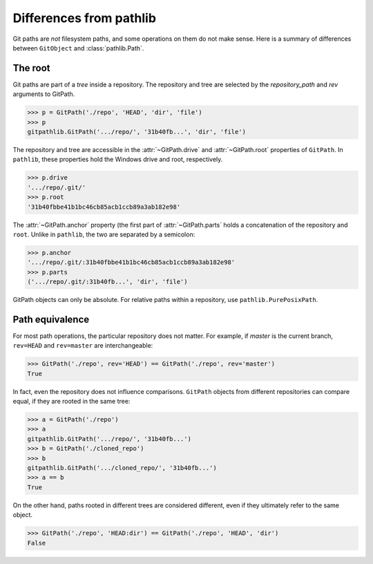 Differences from pathlib
========================

Git paths are *not* filesystem paths, and some operations on them do not make
sense.
Here is a summary of differences between ``GitObject`` and
:class:`pathlib.Path`.

.. testsetup::

    import pathlib

    from gitpathlib import testutil
    cleanup = testutil.setup_doctests()

    from gitpathlib import GitPath

.. testcleanup::

    cleanup()


.. _root-and-equivalence:

The root
--------

Git paths are part of a *tree* inside a repository.
The repository and tree are selected by the *repository_path* and *rev*
arguments to GitPath.

>>> p = GitPath('./repo', 'HEAD', 'dir', 'file')
>>> p
gitpathlib.GitPath('.../repo/', '31b40fb...', 'dir', 'file')

The repository and tree are accessible in the :attr:`~GitPath.drive` and
:attr:`~GitPath.root` properties of ``GitPath``.
In ``pathlib``, these properties hold the Windows drive and root, respectively.

>>> p.drive
'.../repo/.git/'
>>> p.root
'31b40fbbe41b1bc46cb85acb1ccb89a3ab182e98'

The :attr:`~GitPath.anchor` property (the first part of :attr:`~GitPath.parts`
holds a concatenation of the repository and ``root``.
Unlike in ``pathlib``, the two are separated by a semicolon:

>>> p.anchor
'.../repo/.git/:31b40fbbe41b1bc46cb85acb1ccb89a3ab182e98'
>>> p.parts
('.../repo/.git/:31b40fb...', 'dir', 'file')

GitPath objects can only be absolute.
For relative paths within a repository, use ``pathlib.PurePosixPath``.


Path equivalence
----------------

For most path operations, the particular repository does not matter.
For example, if *master* is the current branch, ``rev=HEAD`` and ``rev=master``
are interchangeable:

>>> GitPath('./repo', rev='HEAD') == GitPath('./repo', rev='master')
True

In fact, even the repository does not influence comparisons.
``GitPath`` objects from different repositories can compare equal,
if they are rooted in the same tree:

>>> a = GitPath('./repo')
>>> a
gitpathlib.GitPath('.../repo/', '31b40fb...')
>>> b = GitPath('./cloned_repo')
>>> b
gitpathlib.GitPath('.../cloned_repo/', '31b40fb...')
>>> a == b
True

On the other hand, paths rooted in different trees are considered different,
even if they ultimately refer to the same object.

>>> GitPath('./repo', 'HEAD:dir') == GitPath('./repo', 'HEAD', 'dir')
False
